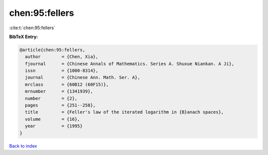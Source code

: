 chen:95:fellers
===============

:cite:t:`chen:95:fellers`

**BibTeX Entry:**

.. code-block:: bibtex

   @article{chen:95:fellers,
     author        = {Chen, Xia},
     fjournal      = {Chinese Annals of Mathematics. Series A. Shuxue Niankan. A Ji},
     issn          = {1000-8314},
     journal       = {Chinese Ann. Math. Ser. A},
     mrclass       = {60B12 (60F15)},
     mrnumber      = {1341939},
     number        = {2},
     pages         = {251--258},
     title         = {Feller's law of the iterated logarithm in {B}anach spaces},
     volume        = {16},
     year          = {1995}
   }

`Back to index <../By-Cite-Keys.html>`_
